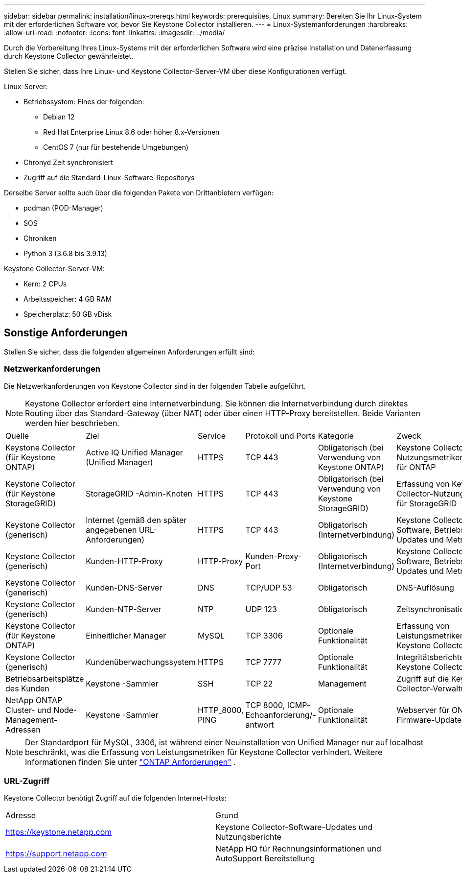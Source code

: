 ---
sidebar: sidebar 
permalink: installation/linux-prereqs.html 
keywords: prerequisites, Linux 
summary: Bereiten Sie Ihr Linux-System mit der erforderlichen Software vor, bevor Sie Keystone Collector installieren. 
---
= Linux-Systemanforderungen
:hardbreaks:
:allow-uri-read: 
:nofooter: 
:icons: font
:linkattrs: 
:imagesdir: ../media/


[role="lead"]
Durch die Vorbereitung Ihres Linux-Systems mit der erforderlichen Software wird eine präzise Installation und Datenerfassung durch Keystone Collector gewährleistet.

Stellen Sie sicher, dass Ihre Linux- und Keystone Collector-Server-VM über diese Konfigurationen verfügt.

.Linux-Server:
* Betriebssystem: Eines der folgenden:
+
** Debian 12
** Red Hat Enterprise Linux 8.6 oder höher 8.x-Versionen
** CentOS 7 (nur für bestehende Umgebungen)


* Chronyd Zeit synchronisiert
* Zugriff auf die Standard-Linux-Software-Repositorys


Derselbe Server sollte auch über die folgenden Pakete von Drittanbietern verfügen:

* podman (POD-Manager)
* SOS
* Chroniken
* Python 3 (3.6.8 bis 3.9.13)


.Keystone Collector-Server-VM:
* Kern: 2 CPUs
* Arbeitsspeicher: 4 GB RAM
* Speicherplatz: 50 GB vDisk




== Sonstige Anforderungen

Stellen Sie sicher, dass die folgenden allgemeinen Anforderungen erfüllt sind:



=== Netzwerkanforderungen

Die Netzwerkanforderungen von Keystone Collector sind in der folgenden Tabelle aufgeführt.


NOTE: Keystone Collector erfordert eine Internetverbindung.  Sie können die Internetverbindung durch direktes Routing über das Standard-Gateway (über NAT) oder über einen HTTP-Proxy bereitstellen.  Beide Varianten werden hier beschrieben.

|===


| Quelle | Ziel | Service | Protokoll und Ports | Kategorie | Zweck 


 a| 
Keystone Collector (für Keystone ONTAP)
 a| 
Active IQ Unified Manager (Unified Manager)
 a| 
HTTPS
 a| 
TCP 443
 a| 
Obligatorisch (bei Verwendung von Keystone ONTAP)
 a| 
Keystone Collector-Nutzungsmetrikenerfassung für ONTAP



 a| 
Keystone Collector (für Keystone StorageGRID)
 a| 
StorageGRID -Admin-Knoten
 a| 
HTTPS
 a| 
TCP 443
 a| 
Obligatorisch (bei Verwendung von Keystone StorageGRID)
 a| 
Erfassung von Keystone Collector-Nutzungsmetriken für StorageGRID



 a| 
Keystone Collector (generisch)
 a| 
Internet (gemäß den später angegebenen URL-Anforderungen)
 a| 
HTTPS
 a| 
TCP 443
 a| 
Obligatorisch (Internetverbindung)
 a| 
Keystone Collector-Software, Betriebssystem-Updates und Metrik-Upload



 a| 
Keystone Collector (generisch)
 a| 
Kunden-HTTP-Proxy
 a| 
HTTP-Proxy
 a| 
Kunden-Proxy-Port
 a| 
Obligatorisch (Internetverbindung)
 a| 
Keystone Collector-Software, Betriebssystem-Updates und Metrik-Upload



 a| 
Keystone Collector (generisch)
 a| 
Kunden-DNS-Server
 a| 
DNS
 a| 
TCP/UDP 53
 a| 
Obligatorisch
 a| 
DNS-Auflösung



 a| 
Keystone Collector (generisch)
 a| 
Kunden-NTP-Server
 a| 
NTP
 a| 
UDP 123
 a| 
Obligatorisch
 a| 
Zeitsynchronisation



 a| 
Keystone Collector (für Keystone ONTAP)
 a| 
Einheitlicher Manager
 a| 
MySQL
 a| 
TCP 3306
 a| 
Optionale Funktionalität
 a| 
Erfassung von Leistungsmetriken für Keystone Collector



 a| 
Keystone Collector (generisch)
 a| 
Kundenüberwachungssystem
 a| 
HTTPS
 a| 
TCP 7777
 a| 
Optionale Funktionalität
 a| 
Integritätsberichte für Keystone Collector



 a| 
Betriebsarbeitsplätze des Kunden
 a| 
Keystone -Sammler
 a| 
SSH
 a| 
TCP 22
 a| 
Management
 a| 
Zugriff auf die Keystone Collector-Verwaltung



 a| 
NetApp ONTAP Cluster- und Node-Management-Adressen
 a| 
Keystone -Sammler
 a| 
HTTP_8000, PING
 a| 
TCP 8000, ICMP-Echoanforderung/-antwort
 a| 
Optionale Funktionalität
 a| 
Webserver für ONTAP -Firmware-Updates

|===

NOTE: Der Standardport für MySQL, 3306, ist während einer Neuinstallation von Unified Manager nur auf localhost beschränkt, was die Erfassung von Leistungsmetriken für Keystone Collector verhindert. Weitere Informationen finden Sie unter link:addl-req.html["ONTAP Anforderungen"] .



=== URL-Zugriff

Keystone Collector benötigt Zugriff auf die folgenden Internet-Hosts:

|===


| Adresse | Grund 


 a| 
https://keystone.netapp.com[]
 a| 
Keystone Collector-Software-Updates und Nutzungsberichte



 a| 
https://support.netapp.com[]
 a| 
NetApp HQ für Rechnungsinformationen und AutoSupport Bereitstellung

|===